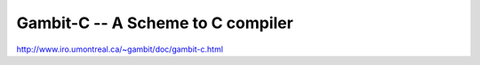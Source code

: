 Gambit-C -- A Scheme to C compiler
==================================

http://www.iro.umontreal.ca/~gambit/doc/gambit-c.html
